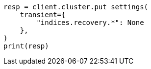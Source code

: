 // This file is autogenerated, DO NOT EDIT
// cluster/update-settings.asciidoc:128

[source, python]
----
resp = client.cluster.put_settings(
    transient={
        "indices.recovery.*": None
    },
)
print(resp)
----
